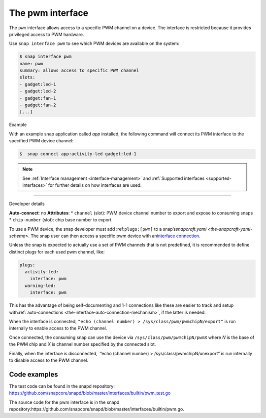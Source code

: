 .. 25857.md

.. _the-pwm-interface:

The pwm interface
=================

The ``pwm`` interface allows access to a specific PWM channel on a device. The interface is restricted because it provides privileged access to PWM hardware.

Use ``snap interface pwm`` to see which PWM devices are available on the system:

.. code:: bash

   $ snap interface pwm
   name: pwm
   summary: allows access to specific PWM channel
   slots:
   - gadget:led-1
   - gadget:led-2
   - gadget:fan-1
   - gadget:fan-2
   [...]

.. raw:: html

   <h2 id="the-pwm-interface-heading--example">

Example

.. raw:: html

   </h2>

With an example snap application called *app* installed, the following command will connect its PWM interface to the specified PWM device channel:

.. code:: bash

   $  snap connect app:activity-led gadget:led-1

.. note::


          See :ref:`Interface management <interface-management>` and :ref:`Supported interfaces <supported-interfaces>` for further details on how interfaces are used.

--------------

.. raw:: html

   <h2 id="the-pwm-interface-heading--dev-details">

Developer details

.. raw:: html

   </h2>

**Auto-connect**: no **Attributes**: \* ``channel`` (slot): PWM device channel number to export and expose to consuming snaps \* ``chip-number`` (slot): chip base number to export

To use a PWM device, the snap developer must add :ref:``plugs:[pwm]`` to a snap’s\ `snapcraft.yaml <the-snapcraft-yaml-schema>`. The snap user can then access a specific pwm device with an\ `interface connection <interface-management.md#the-pwm-interface-heading--manual-connections>`__.

Unless the snap is expected to actually use a set of PWM channels that is not predefined, it is recommended to define distinct plugs for each used pwm channel, like:

.. code:: yaml

   plugs:
     activity-led:
       interface: pwm
     warning-led:
       interface: pwm

This has the advantage of being self-documenting and 1-1 connections like these are easier to track and setup with\ :ref:`auto-connections <the-interface-auto-connection-mechanism>`, if the latter is needed.

When the interface is connected, ``"echo (channel number) > /sys/class/pwm/pwmchipN/export"`` is run internally to enable access to the PWM channel.

Once connected, the consuming snap can use the device via ``/sys/class/pwm/pwmchipN/pwmX`` where *N* is the base of the PWM chip and *X* is channel number specified by the connected slot.

Finally, when the interface is disconnected, \`“echo (channel number) > /sys/class/pwmchipN/unexport” is run internally to disable access to the PWM channel.

Code examples
-------------

The test code can be found in the snapd repository: https://github.com/snapcore/snapd/blob/master/interfaces/builtin/pwm_test.go

The source code for the pwm interface is in the snapd repository:https://github.com/snapcore/snapd/blob/master/interfaces/builtin/pwm.go.

